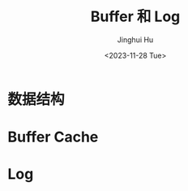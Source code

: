 #+TITLE: Buffer 和 Log
#+AUTHOR: Jinghui Hu
#+EMAIL: hujinghui@buaa.edu.cn
#+DATE: <2023-11-28 Tue>
#+STARTUP: overview num indent
#+OPTIONS: ^:nil
#+PROPERTY: header-args:sh :results output :dir ../../study/os/xv6-public


* 数据结构
#+BEGIN_SRC dot :exports results :file ./img/dinode.png
  digraph {
    dinode [
      label = "<f0> type | <f1> major | <f2> minor | <f3> nlink"
      shape = "record"
    ];
  }
#+END_SRC

#+RESULTS:
[[file:./img/dinode.png]]

* Buffer Cache

* Log
